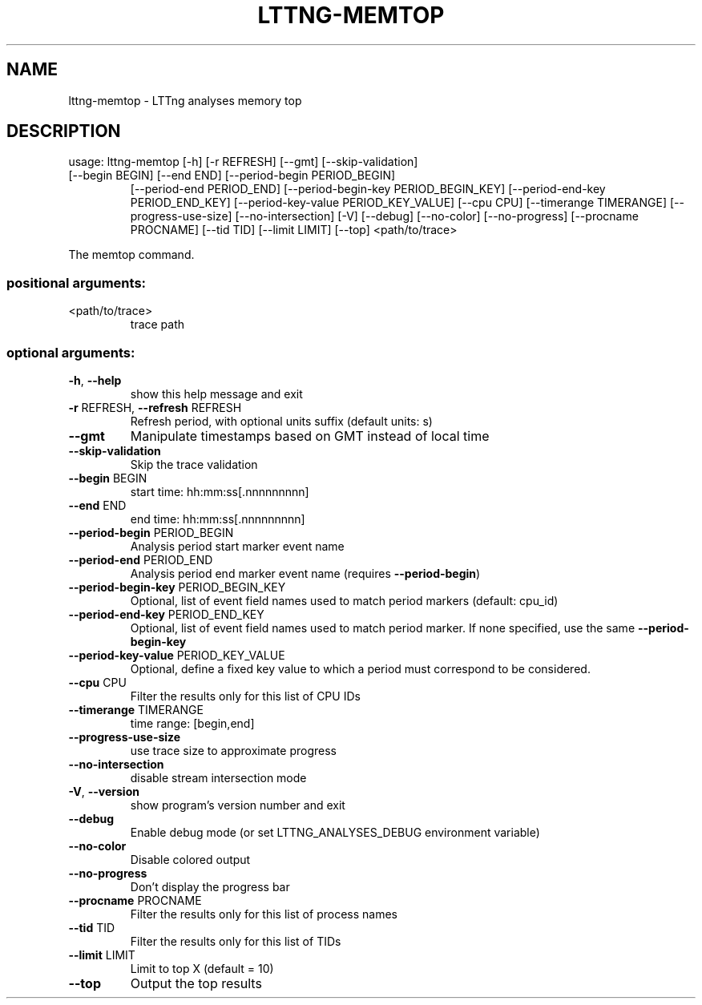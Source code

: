.\" DO NOT MODIFY THIS FILE!  It was generated by help2man 1.47.4.
.TH LTTNG\-MEMTOP "1" "June 2016" "LTTng Analyses v0.5.1" "User Commands"
.SH NAME
lttng\-memtop \- LTTng analyses memory top
.SH DESCRIPTION
usage: lttng\-memtop [\-h] [\-r REFRESH] [\-\-gmt] [\-\-skip\-validation]
.TP
[\-\-begin BEGIN] [\-\-end END] [\-\-period\-begin PERIOD_BEGIN]
[\-\-period\-end PERIOD_END]
[\-\-period\-begin\-key PERIOD_BEGIN_KEY]
[\-\-period\-end\-key PERIOD_END_KEY]
[\-\-period\-key\-value PERIOD_KEY_VALUE] [\-\-cpu CPU]
[\-\-timerange TIMERANGE] [\-\-progress\-use\-size]
[\-\-no\-intersection] [\-V] [\-\-debug] [\-\-no\-color]
[\-\-no\-progress] [\-\-procname PROCNAME] [\-\-tid TID]
[\-\-limit LIMIT] [\-\-top]
<path/to/trace>
.PP
The memtop command.
.SS "positional arguments:"
.TP
<path/to/trace>
trace path
.SS "optional arguments:"
.TP
\fB\-h\fR, \fB\-\-help\fR
show this help message and exit
.TP
\fB\-r\fR REFRESH, \fB\-\-refresh\fR REFRESH
Refresh period, with optional units suffix (default
units: s)
.TP
\fB\-\-gmt\fR
Manipulate timestamps based on GMT instead of local
time
.TP
\fB\-\-skip\-validation\fR
Skip the trace validation
.TP
\fB\-\-begin\fR BEGIN
start time: hh:mm:ss[.nnnnnnnnn]
.TP
\fB\-\-end\fR END
end time: hh:mm:ss[.nnnnnnnnn]
.TP
\fB\-\-period\-begin\fR PERIOD_BEGIN
Analysis period start marker event name
.TP
\fB\-\-period\-end\fR PERIOD_END
Analysis period end marker event name (requires
\fB\-\-period\-begin\fR)
.TP
\fB\-\-period\-begin\-key\fR PERIOD_BEGIN_KEY
Optional, list of event field names used to match
period markers (default: cpu_id)
.TP
\fB\-\-period\-end\-key\fR PERIOD_END_KEY
Optional, list of event field names used to match
period marker. If none specified, use the same
\fB\-\-period\-begin\-key\fR
.TP
\fB\-\-period\-key\-value\fR PERIOD_KEY_VALUE
Optional, define a fixed key value to which a period
must correspond to be considered.
.TP
\fB\-\-cpu\fR CPU
Filter the results only for this list of CPU IDs
.TP
\fB\-\-timerange\fR TIMERANGE
time range: [begin,end]
.TP
\fB\-\-progress\-use\-size\fR
use trace size to approximate progress
.TP
\fB\-\-no\-intersection\fR
disable stream intersection mode
.TP
\fB\-V\fR, \fB\-\-version\fR
show program's version number and exit
.TP
\fB\-\-debug\fR
Enable debug mode (or set LTTNG_ANALYSES_DEBUG
environment variable)
.TP
\fB\-\-no\-color\fR
Disable colored output
.TP
\fB\-\-no\-progress\fR
Don't display the progress bar
.TP
\fB\-\-procname\fR PROCNAME
Filter the results only for this list of process names
.TP
\fB\-\-tid\fR TID
Filter the results only for this list of TIDs
.TP
\fB\-\-limit\fR LIMIT
Limit to top X (default = 10)
.TP
\fB\-\-top\fR
Output the top results
